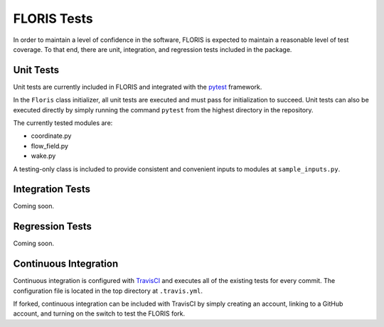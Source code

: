 
FLORIS Tests
------------

In order to maintain a level of confidence in the software, FLORIS is expected to
maintain a reasonable level of test coverage. To that end, there are unit, integration,
and regression tests included in the package.

Unit Tests
==========

Unit tests are currently included in FLORIS and integrated with the `pytest <https://docs.pytest.org/en/latest/>`_
framework.

In the ``Floris`` class initializer, all unit tests are executed and must pass for
initialization to succeed. Unit tests can also be executed directly by simply running the command
``pytest`` from the highest directory in the repository.

The currently tested modules are:

- coordinate.py

- flow_field.py

- wake.py

A testing-only class is included to provide consistent and convenient inputs 
to modules at ``sample_inputs.py``.

Integration Tests
=================
Coming soon.

Regression Tests
================
Coming soon.

Continuous Integration
======================
Continuous integration is configured with `TravisCI <https://travis-ci.org>`_ and executes all of the existing tests
for every commit. The configuration file is located in the top directory at ``.travis.yml``.

If forked, continuous integration can be included with TravisCI by simply creating an account, 
linking to a GitHub account, and turning on the switch to test the FLORIS fork.
